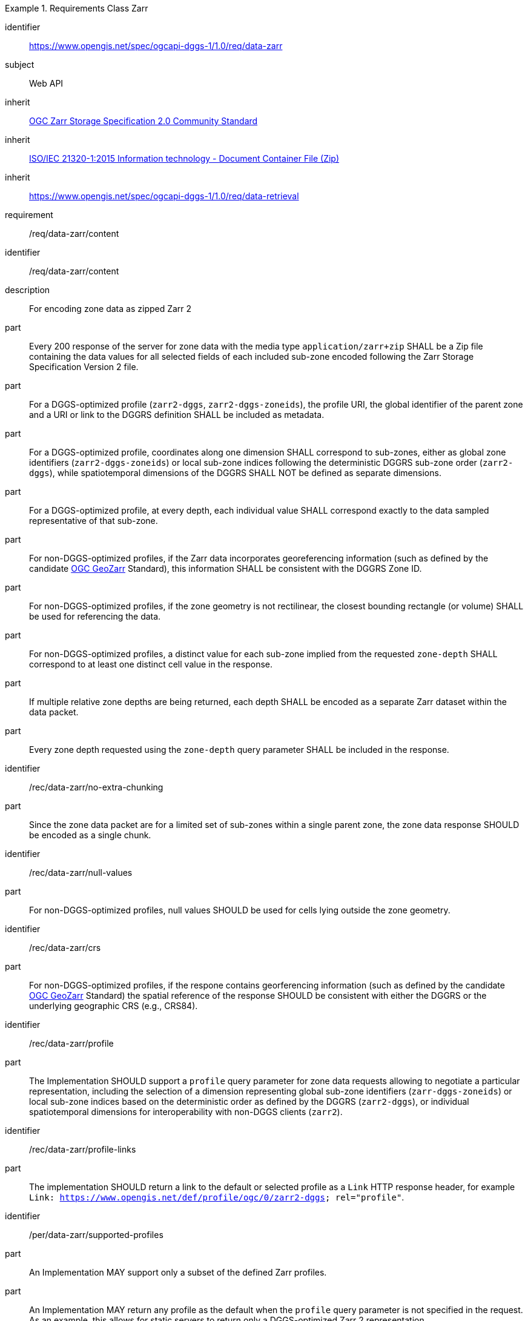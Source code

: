 [[rc_table-data_zarr]]

[requirements_class]
.Requirements Class Zarr
====
[%metadata]
identifier:: https://www.opengis.net/spec/ogcapi-dggs-1/1.0/req/data-zarr
subject:: Web API
inherit:: <<OGC21-050r1, OGC Zarr Storage Specification 2.0 Community Standard>>
inherit:: <<ZIPISO, ISO/IEC 21320-1:2015 Information technology - Document Container File (Zip)>>
inherit:: https://www.opengis.net/spec/ogcapi-dggs-1/1.0/req/data-retrieval
requirement:: /req/data-zarr/content
====

[requirement]
====
[%metadata]
identifier:: /req/data-zarr/content
description:: For encoding zone data as zipped Zarr 2
part:: Every 200 response of the server for zone data with the media type `application/zarr+zip` SHALL be a Zip file containing the data values for all selected fields of each included sub-zone encoded following the Zarr Storage Specification Version 2 file.
part:: For a DGGS-optimized profile (`zarr2-dggs`, `zarr2-dggs-zoneids`), the profile URI, the global identifier of the parent zone and a URI or link to the DGGRS definition SHALL be included as metadata.
part:: For a DGGS-optimized profile, coordinates along one dimension SHALL correspond to sub-zones, either as global zone identifiers (`zarr2-dggs-zoneids`) or
local sub-zone indices following the deterministic DGGRS sub-zone order (`zarr2-dggs`), while spatiotemporal dimensions of the DGGRS SHALL NOT be defined as separate dimensions.
part:: For a DGGS-optimized profile, at every depth, each individual value SHALL correspond exactly to the data sampled representative of that sub-zone.
part:: For non-DGGS-optimized profiles, if the Zarr data incorporates georeferencing information (such as defined by the candidate https://github.com/zarr-developers/geozarr-spec[OGC GeoZarr] Standard), this information SHALL be consistent with the DGGRS Zone ID.
part:: For non-DGGS-optimized profiles, if the zone geometry is not rectilinear, the closest bounding rectangle (or volume) SHALL be used for referencing the data.
part:: For non-DGGS-optimized profiles, a distinct value for each sub-zone implied from the requested `zone-depth` SHALL correspond to at least one distinct cell value in the response.
part:: If multiple relative zone depths are being returned, each depth SHALL be encoded as a separate Zarr dataset within the data packet.
part:: Every zone depth requested using the `zone-depth` query parameter SHALL be included in the response.
====

[recommendation]
====
[%metadata]
identifier:: /rec/data-zarr/no-extra-chunking
part:: Since the zone data packet are for a limited set of sub-zones within a single parent zone, the zone data response SHOULD be encoded as a single chunk.
====

[recommendation]
====
[%metadata]
identifier:: /rec/data-zarr/null-values
part:: For non-DGGS-optimized profiles, null values SHOULD be used for cells lying outside the zone geometry.
====

[recommendation]
====
[%metadata]
identifier:: /rec/data-zarr/crs
part:: For non-DGGS-optimized profiles, if the respone contains georferencing information (such as defined by the candidate https://github.com/zarr-developers/geozarr-spec[OGC GeoZarr] Standard) the spatial reference of the response SHOULD be consistent with either the DGGRS or the underlying geographic CRS (e.g., CRS84).
====

[recommendation]
====
[%metadata]
identifier:: /rec/data-zarr/profile
part:: The Implementation SHOULD support a `profile` query parameter for zone data requests allowing to negotiate a particular representation, including the selection of
a dimension representing global sub-zone identifiers (`zarr-dggs-zoneids`) or local sub-zone indices based on the deterministic order as defined by the DGGRS (`zarr2-dggs`),
or individual spatiotemporal dimensions for interoperability with non-DGGS clients (`zarr2`).
====

[recommendation]
====
[%metadata]
identifier:: /rec/data-zarr/profile-links
part:: The implementation SHOULD return a link to the default or selected profile as a `Link` HTTP response header, for example `Link: https://www.opengis.net/def/profile/ogc/0/zarr2-dggs; rel="profile"`.
====

[permission]
====
[%metadata]
identifier:: /per/data-zarr/supported-profiles
part:: An Implementation MAY support only a subset of the defined Zarr profiles.
part:: An Implementation MAY return any profile as the default when the `profile` query parameter is not specified in the request. As an example, this allows for static servers to return only a DGGS-optimized Zarr 2 representation.
====
